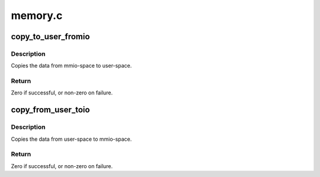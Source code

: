 .. -*- coding: utf-8; mode: rst -*-

========
memory.c
========


.. _`copy_to_user_fromio`:

copy_to_user_fromio
===================

.. c:function:: int copy_to_user_fromio (void __user *dst, const volatile void __iomem *src, size_t count)

    copy data from mmio-space to user-space

    :param void __user \*dst:
        the destination pointer on user-space

    :param const volatile void __iomem \*src:
        the source pointer on mmio

    :param size_t count:
        the data size to copy in bytes



.. _`copy_to_user_fromio.description`:

Description
-----------

Copies the data from mmio-space to user-space.



.. _`copy_to_user_fromio.return`:

Return
------

Zero if successful, or non-zero on failure.



.. _`copy_from_user_toio`:

copy_from_user_toio
===================

.. c:function:: int copy_from_user_toio (volatile void __iomem *dst, const void __user *src, size_t count)

    copy data from user-space to mmio-space

    :param volatile void __iomem \*dst:
        the destination pointer on mmio-space

    :param const void __user \*src:
        the source pointer on user-space

    :param size_t count:
        the data size to copy in bytes



.. _`copy_from_user_toio.description`:

Description
-----------

Copies the data from user-space to mmio-space.



.. _`copy_from_user_toio.return`:

Return
------

Zero if successful, or non-zero on failure.

